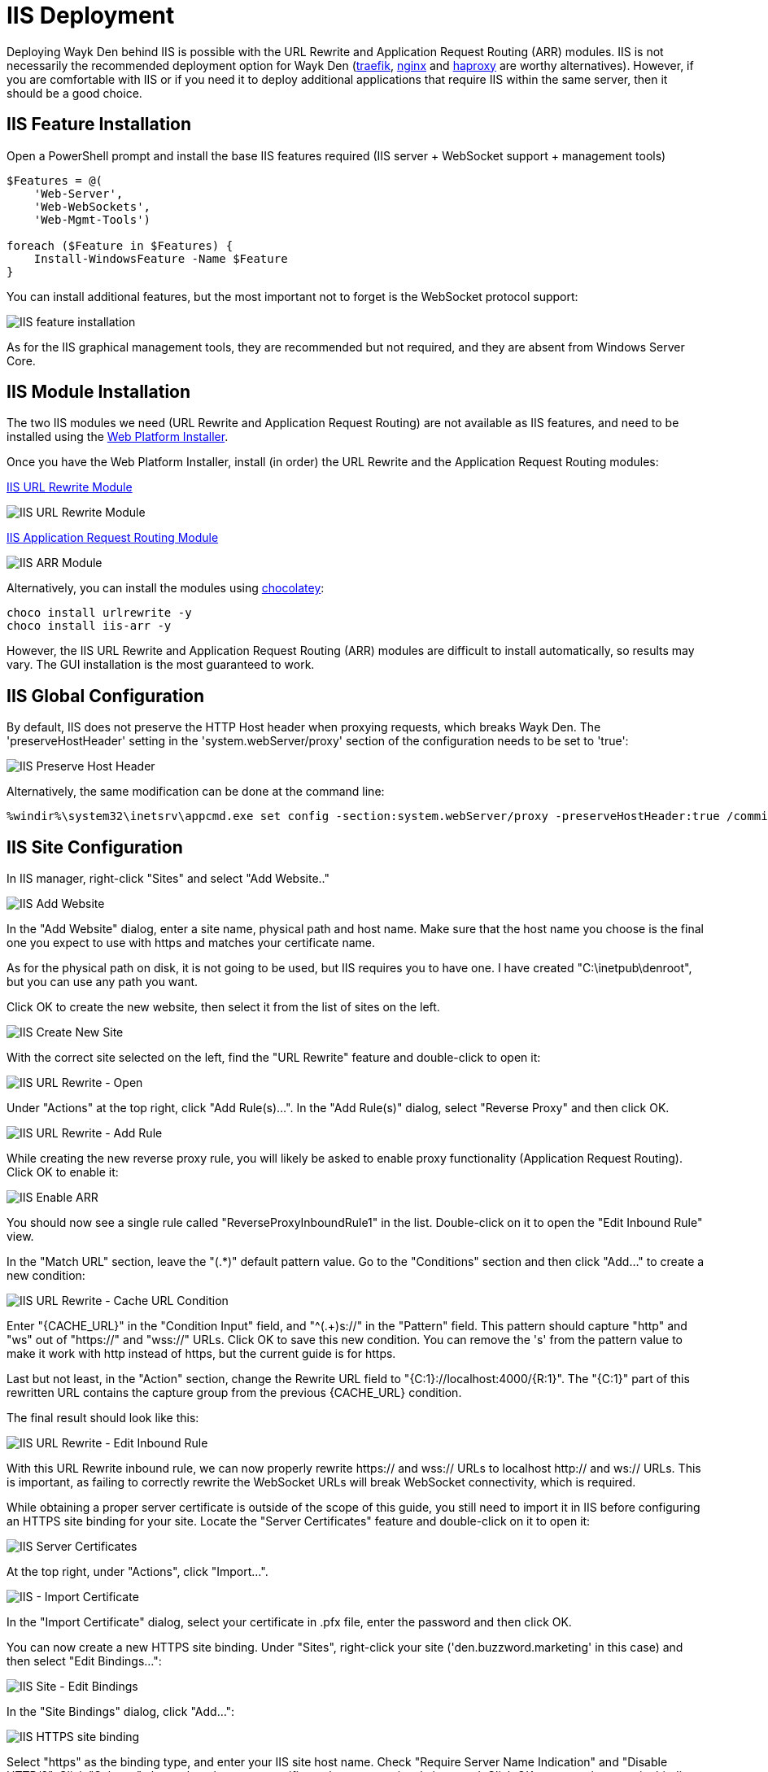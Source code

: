 # IIS Deployment

Deploying Wayk Den behind IIS is possible with the URL Rewrite and Application Request Routing (ARR) modules. IIS is not necessarily the recommended deployment option for Wayk Den (https://containo.us/traefik/[traefik], https://www.nginx.com/[nginx] and http://www.haproxy.org/[haproxy] are worthy alternatives). However, if you are comfortable with IIS or if you need it to deploy additional applications that require IIS within the same server, then it should be a good choice.

## IIS Feature Installation

Open a PowerShell prompt and install the base IIS features required (IIS server + WebSocket support + management tools)

----
$Features = @(
    'Web-Server',
    'Web-WebSockets',
    'Web-Mgmt-Tools')

foreach ($Feature in $Features) {
    Install-WindowsFeature -Name $Feature
}
----

You can install additional features, but the most important not to forget is the WebSocket protocol support:

image::images/iis_install_features.png[IIS feature installation]

As for the IIS graphical management tools, they are recommended but not required, and they are absent from Windows Server Core.

## IIS Module Installation

The two IIS modules we need (URL Rewrite and Application Request Routing) are not available as IIS features, and need to be installed using the https://www.microsoft.com/web/downloads/platform.aspx[Web Platform Installer].

Once you have the Web Platform Installer, install (in order) the URL Rewrite and the Application Request Routing modules:

https://www.iis.net/downloads/microsoft/url-rewrite[IIS URL Rewrite Module]

image::images/iis_url_rewrite_module.png[IIS URL Rewrite Module]

https://www.iis.net/downloads/microsoft/application-request-routing[IIS Application Request Routing Module]

image::images/iis_arr_module.png[IIS ARR Module]

Alternatively, you can install the modules using https://chocolatey.org/install[chocolatey]:

----
choco install urlrewrite -y
choco install iis-arr -y
----

However, the IIS URL Rewrite and Application Request Routing (ARR) modules are difficult to install automatically, so results may vary. The GUI installation is the most guaranteed to work.

## IIS Global Configuration

By default, IIS does not preserve the HTTP Host header when proxying requests, which breaks Wayk Den. The 'preserveHostHeader' setting in the 'system.webServer/proxy' section of the configuration needs to be set to 'true':

image::images/iis_preserve_host_header.png[IIS Preserve Host Header]

Alternatively, the same modification can be done at the command line:

----
%windir%\system32\inetsrv\appcmd.exe set config -section:system.webServer/proxy -preserveHostHeader:true /commit:apphost
----

## IIS Site Configuration

In IIS manager, right-click "Sites" and select "Add Website.."

image::images/iis_add_website.png[IIS Add Website]

In the "Add Website" dialog, enter a site name, physical path and host name. Make sure that the host name you choose is the final one you expect to use with https and matches your certificate name.

As for the physical path on disk, it is not going to be used, but IIS requires you to have one. I have created "C:\inetpub\denroot", but you can use any path you want.

Click OK to create the new website, then select it from the list of sites on the left.

image::images/iis_create_new_site.png[IIS Create New Site]

With the correct site selected on the left, find the "URL Rewrite" feature and double-click to open it:

image::images/iis_url_rewrite_open.png[IIS URL Rewrite - Open]

Under "Actions" at the top right, click "Add Rule(s)...". In the "Add Rule(s)" dialog, select "Reverse Proxy" and then click OK.

image::images/iis_url_rewrite_add_rule.png[IIS URL Rewrite - Add Rule]

While creating the new reverse proxy rule, you will likely be asked to enable proxy functionality (Application Request Routing). Click OK to enable it:

image::images/iis_enable_arr.png[IIS Enable ARR]

You should now see a single rule called "ReverseProxyInboundRule1" in the list. Double-click on it to open the "Edit Inbound Rule" view.

In the "Match URL" section, leave the "(.*)" default pattern value. Go to the "Conditions" section and then click "Add..." to create a new condition:

image::images/iis_url_rewrite_cache_url.png[IIS URL Rewrite - Cache URL Condition]

Enter "{CACHE_URL}" in the "Condition Input" field, and "^(.+)s://" in the "Pattern" field. This pattern should capture "http" and "ws" out of "https://" and "wss://" URLs. Click OK to save this new condition. You can remove the 's' from the pattern value to make it work with http instead of https, but the current guide is for https.

Last but not least, in the "Action" section, change the Rewrite URL field to "{C:1}://localhost:4000/{R:1}". The "{C:1}" part of this rewritten URL contains the capture group from the previous {CACHE_URL} condition.

The final result should look like this:

image::images/iis_url_rewrite_edit_inbound_rule.png[IIS URL Rewrite - Edit Inbound Rule]

With this URL Rewrite inbound rule, we can now properly rewrite https:// and wss:// URLs to localhost http:// and ws:// URLs. This is important, as failing to correctly rewrite the WebSocket URLs will break WebSocket connectivity, which is required.

While obtaining a proper server certificate is outside of the scope of this guide, you still need to import it in IIS before configuring an HTTPS site binding for your site. Locate the "Server Certificates" feature and double-click on it to open it:

image::images/iis_server_certificates.png[IIS Server Certificates]

At the top right, under "Actions", click "Import...". 

image::images/iis_import_certificate.png[IIS - Import Certificate]

In the "Import Certificate" dialog, select your certificate in .pfx file, enter the password and then click OK.

You can now create a new HTTPS site binding. Under "Sites", right-click your site ('den.buzzword.marketing' in this case) and then select "Edit Bindings...":

image::images/iis_site_edit_bindings.png[IIS Site - Edit Bindings]

In the "Site Bindings" dialog, click "Add...":

image::images/iis_https_site_binding.png[IIS HTTPS site binding]

Select "https" as the binding type, and enter your IIS site host name. Check "Require Server Name Indication" and "Disable HTTP/2". Click "Select...", then select the server certificate that was previously imported. Click OK to create the new site binding.

That's it! Make sure that Wayk Den is running (Start-WaykDen) and then try accessing it through the new IIS site (https://den.buzzword.marketing). If you run into issues, try resetting IIS once (iisreset command).
